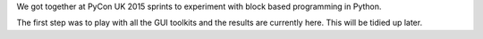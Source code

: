 We got together at PyCon UK 2015 sprints to experiment with block
based programming in Python.

The first step was to play with all the GUI toolkits and the results
are currently here. This will be tidied up later.

